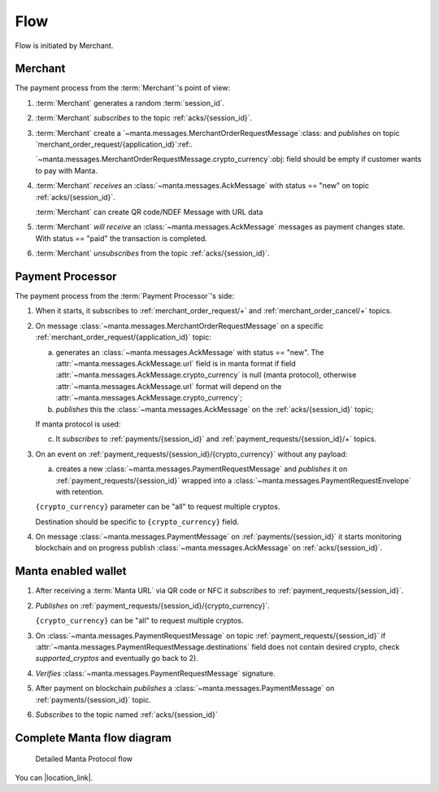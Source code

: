 ======
 Flow
======

Flow is initiated by Merchant.

Merchant
========

The payment process from the :term:`Merchant`'s point of view:

.. seqdiag::

 activation = none;
 Merchant; "Payment Processor"; "MQTT Broker";

 Merchant --> "MQTT Broker" [leftnote="(2) SUBSCRIBE to\n\"acks/{session_id}\""];
 Merchant ->>  "Payment Processor" [leftnote="PUBLISH on\n\"merchant_order_request/{application_id}\"",
                                    label="(3) MerchantOrderRequest"];
 Merchant <<-  "Payment Processor" [rightnote="PUBLISH on\n\"acks/{session_id}\"",
                                    label="(4) Ack[status = new]"];
 Merchant <<-  "Payment Processor" [rightnote="PUBLISH on\n\"acks/{session_id}\"",
                                    label="(5) Ack[status = paid]"];
 Merchant --> "MQTT Broker" [leftnote="(6) UNSUBSCRIBE to\n\"acks/{session_id}\""];

1. :term:`Merchant` generates a random :term:`session_id`.

2. :term:`Merchant` *subscribes* to the topic :ref:`acks/{session_id}`.

3. :term:`Merchant` create a
   `~manta.messages.MerchantOrderRequestMessage`:class: and *publishes* on
   topic `merchant_order_request/{application_id}`:ref:.

   `~manta.messages.MerchantOrderRequestMessage.crypto_currency`:obj:
   field should be empty if customer wants to pay with Manta.

4. :term:`Merchant` *receives* an :class:`~manta.messages.AckMessage` with
   status == "new" on topic :ref:`acks/{session_id}`.

   :term:`Merchant` can create QR code/NDEF Message with URL data

5. :term:`Merchant` *will receive* an
   :class:`~manta.messages.AckMessage` messages as payment changes
   state. With status == "paid" the transaction is completed.

6. :term:`Merchant` *unsubscribes* from the topic
   :ref:`acks/{session_id}`.

Payment Processor
=================

The payment process from the :term:`Payment Processor`'s side:


.. seqdiag::
 :scale: 70

 activation = none;
 Merchant; "Payment Processor"; Wallet; "MQTT Broker";

 "Payment Processor" --> "MQTT Broker" [rightnote="(1) SUBSCRIBE to\n\"merchant_order_request/+\""]
 "Payment Processor" --> "MQTT Broker" [rightnote="(1) SUBSCRIBE to\n\"merchant_order_cancel/+\""]

 === initialization complete ===

 Merchant ->>  "Payment Processor" [leftnote="PUBLISH on\n\"merchant_order_request/{application_id}\"",
                                    label="(2) MerchantOrderRequest"];
 Merchant <<-  "Payment Processor" [rightnote="PUBLISH on\n\"acks/{session_id}\"",
                                    label="(2b) Ack[status = new]"];
 ... crypto_currency == null ...

 "Payment Processor" --> "MQTT Broker" [rightnote="(2c) SUBSCRIBE to\n\"payments/{session_id}\""];
 "Payment Processor" --> "MQTT Broker" [rightnote="(2c) SUBSCRIBE to\n\"payment_requests/{session_id}/+\""];

 "Payment Processor" <<- Wallet [rightnote="(3) PUBLISH on\n\"payment_requests/{session_id}/{crypto_currency}\""];
 "Payment Processor" ->> Wallet [leftnote="PUBLISH on\n\"payment_requests/{session_id}\"",
                                 label="(3a) PaymentRequestEnvelope"];

1. When it starts, it subscribes to :ref:`merchant_order_request/+`
   and :ref:`merchant_order_cancel/+` topics.

2. On message :class:`~manta.messages.MerchantOrderRequestMessage` on
   a specific :ref:`merchant_order_request/{application_id}` topic:

   a. generates an :class:`~manta.messages.AckMessage` with status ==
      "new". The :attr:`~manta.messages.AckMessage.url` field is in
      manta format if field
      :attr:`~manta.messages.AckMessage.crypto_currency` is null
      (manta protocol), otherwise
      :attr:`~manta.messages.AckMessage.url` format will depend on the
      :attr:`~manta.messages.AckMessage.crypto_currency`;

   b. *publishes* this the :class:`~manta.messages.AckMessage` on the
      :ref:`acks/{session_id}` topic;

   If manta protocol is used:

   c. It *subscribes* to :ref:`payments/{session_id}` and
      :ref:`payment_requests/{session_id}/+` topics.

3. On an event on
   :ref:`payment_requests/{session_id}/{crypto_currency}` without any
   payload:

   a. creates a new
      :class:`~manta.messages.PaymentRequestMessage` and *publishes* it on
      :ref:`payment_requests/{session_id}` wrapped into a
      :class:`~manta.messages.PaymentRequestEnvelope` with retention.

   ``{crypto_currency}`` parameter can be "all" to request multiple
   cryptos.

   Destination should be specific to ``{crypto_currency}`` field.

4. On message :class:`~manta.messages.PaymentMessage` on
   :ref:`payments/{session_id}` it starts monitoring blockchain and on
   progress publish :class:`~manta.messages.AckMessage` on
   :ref:`acks/{session_id}`.


Manta enabled wallet
====================

.. seqdiag::

 activation = none;
 Wallet; "Payment Processor"; "MQTT Broker";

 Wallet -> Wallet [rightnote="read manta URL"]
 Wallet --> "MQTT Broker" [leftnote="(1) SUBSCRIBE to\n\"payment_requests/{session_id}\""];
 Wallet ->> "Payment Processor" [leftnote="(2) PUBLISH on\n\"payment_request_message/{session_id}/{crypto_currency}\""];
 Wallet <<- "Payment Processor" [leftnote="PUBLISH on\n\"payment_requests/{session_id}\"",
                                 label="(3) PaymentRequest"];
 Wallet ->> "Payment Processor" [leftnote="PUBLISH on\n\"payments/{session_id}\"",
                                 label="(5) Payment"];
 Wallet --> "MQTT Broker" [leftnote="(6) SUBSCRIBE to\n\"acks/{session_id}\""];


1. After receiving a :term:`Manta URL` via QR code or NFC it
   *subscribes* to :ref:`payment_requests/{session_id}`.

2. *Publishes* on :ref:`payment_requests/{session_id}/{crypto_currency}`.

   ``{crypto_currency}`` can be "all" to request multiple cryptos.

3. On :class:`~manta.messages.PaymentRequestMessage` on topic
   :ref:`payment_requests/{session_id}` if
   :attr:`~manta.messages.PaymentRequestMessage.destinations` field does
   not contain desired crypto, check *supported_cryptos* and eventually
   go back to 2).

4. *Verifies* :class:`~manta.messages.PaymentRequestMessage` signature.

5. After payment on blockchain *publishes* a
   :class:`~manta.messages.PaymentMessage` on
   :ref:`payments/{session_id}` topic.

6. *Subscribes* to the topic named :ref:`acks/{session_id}`


Complete Manta flow diagram
===========================


.. figure:: ../images/manta-protocol-full.svg

   Detailed Manta Protocol flow

You can |location_link|.

.. |location_link| raw:: html

   <a href="../_images/manta-protocol-full.svg" target="_blank">Open diagram in new window</a>
